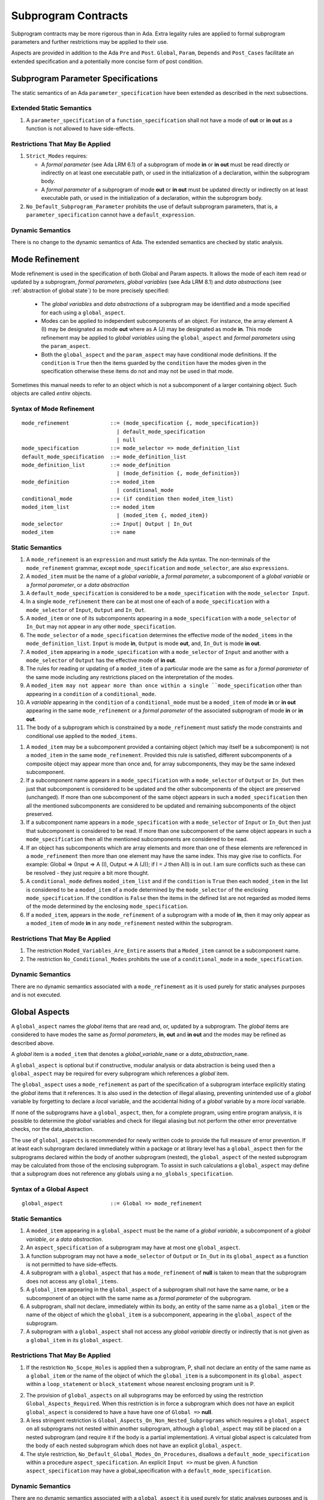 Subprogram Contracts
====================

Subprogram contracts may be more rigorous than in Ada.  Extra legality rules are applied to formal subprogram parameters and further restrictions may be applied to their use.

Aspects are provided in addition to the Ada ``Pre`` and ``Post``. ``Global``, ``Param``, ``Depends`` and ``Post_Cases`` facilitate an extended specification and a potentially more concise form of post condition.

Subprogram Parameter Specifications
-----------------------------------

The static semantics of an Ada ``parameter_specification`` have been extended as described in the next subsections.

Extended Static Semantics
^^^^^^^^^^^^^^^^^^^^^^^^^^
#. A ``parameter_specification`` of a ``function_specification`` shall not have a mode of **out** or **in out** as a function is not allowed to have side-effects.

Restrictions That May Be Applied
^^^^^^^^^^^^^^^^^^^^^^^^^^^^^^^^

#. ``Strict_Modes`` requires:

   * A *formal parameter* (see Ada LRM 6.1) of a subprogram of mode **in** or **in out** must be read directly or indirectly on at least one executable path, or used in the initialization of a declaration, within the subprogram body.
   * A *formal parameter* of a subprogram of mode **out** or **in out** must be updated directly or indirectly on at least executable path, or used in the initialization of a declaration, within the subprogram body.

#. ``No_Default_Subprogram_Parameter`` prohibits the use of default subprogram parameters, that is, a ``parameter_specification`` cannot have a ``default_expression``.

Dynamic Semantics
^^^^^^^^^^^^^^^^^

There is no change to the dynamic semantics of Ada.  The extended semantics are checked by static analysis. 

Mode Refinement
---------------

Mode refinement is used in the specification of both Global and Param aspects.  It allows the mode of each item read or updated by a subprogram, *formal parameters*, *global variables* (see Ada LRM 8.1) and *data abstractions*  (see :ref:`abstraction of global state`) to be more precisely specified:  

 * The *global variables* and *data abstractions* of a subprogram may be identified and a mode specified for each using a ``global_aspect``. 
 * Modes can be applied to independent subcomponents of an object. For instance, the array element A (I) may be designated as mode **out** where as A (J) may be designated as mode **in**.  This mode refinement may be applied to *global variables* using the ``global_aspect`` and *formal parameters* using the ``param_aspect``.
 * Both the ``global_aspect`` and the ``param_aspect`` may have conditional mode definitions.  If the ``condition`` is ``True`` then the items guarded by the ``condition`` have the modes given in the specification otherwise these items do not and may not be used in that mode. 

Sometimes this manual needs to refer to an object which is not a subcomponent of a larger containing object.  Such objects are called *entire* objects.

Syntax of Mode Refinement
^^^^^^^^^^^^^^^^^^^^^^^^^
::

   mode_refinement             ::= (mode_specification {, mode_specification})
                                 | default_mode_specification
                                 | null
   mode_specification          ::= mode_selector => mode_definition_list
   default_mode_specification  ::= mode_definition_list
   mode_definition_list        ::= mode_definition
                                 | (mode_definition {, mode_definition})
   mode_definition             ::= moded_item
                                 | conditional_mode
   conditional_mode            ::= (if condition then moded_item_list)
   moded_item_list             ::= moded_item
                                 | (moded_item {, moded_item})
   mode_selector               ::= Input| Output | In_Out 
   moded_item                  ::= name

.. todo:: We may make an extra mode_selector available ``Proof`` which indicates that the listed variables are only used for proof and not in the code.

.. todo:: Do we want to consider conditional_modes which have (if condition then moded_item_list {elsif condition then moded_item_list} [else moded_item_list]) ?  It might well be useful and would be consistent with an extended syntax for dependency relations where I believe it will be useful. 

Static Semantics
^^^^^^^^^^^^^^^^

#.  A ``mode_refinement`` is an ``expression`` and must satisfy the Ada syntax.  The non-terminals of the ``mode_refinement`` grammar, except ``mode_specification`` and ``mode_selector``, are also ``expressions``.
#. A ``moded_item`` must be the name of a *global variable*, a *formal parameter*, a subcomponent of a *global variable* or a *formal parameter*, or a *data abstraction*
#. A ``default_mode_specification`` is considered to be a ``mode_specification`` with the ``mode_selector Input``.
#. In a single ``mode_refinement`` there can be at most one of each of a ``mode_specification`` with a ``mode_selector`` of ``Input``, ``Output`` and ``In_Out``.
#.  A ``moded_item`` or one of its subcomponents appearing in a ``mode_specification`` with a ``mode_selector`` of ``In_Out`` may not appear in any other ``mode_specification``. 
#.  The ``mode_selector`` of a ``mode_specification`` determines the effective mode of the ``moded_items`` in the ``mode_definition_list``.  ``Input`` is mode **in**, ``Output`` is mode **out**, and, ``In_Out`` is mode **in out**.
#.  A ``moded_item`` appearing in a ``mode_specification`` with a ``mode_selector`` of ``Input`` and another with a ``mode_selector`` of ``Output`` has the effective mode of **in out**. 
#.  The rules for reading or updating of a ``moded_item`` of a particular mode are the same as for a *formal parameter* of the same mode including any restrictions placed on the interpretation of the modes.
#. A ``moded_item may not appear more than once within a single ``mode_specification`` other than appearing in a ``condition`` of a ``conditional_mode``. 
#.  A *variable* appearing in the ``condition`` of a ``conditional_mode`` must be a ``moded_item`` of mode **in** or **in out** appearing in the same ``mode_refinement`` or a *formal parameter* of the associated subprogram of mode **in** or **in out**. 
#. The body of a subprogram which is constrained by a ``mode_refinement`` must satisfy the mode constraints and conditional use applied to the ``moded_items``. 

.. todo:: Further rules involving subcomponents and conditions within a global aspect. Here is a first attempt but it probably requires more thought:

#.  A ``moded_item`` may be a subcomponent provided a containing object (which may itself be a subcomponent) is not a ``moded_item`` in the same ``mode_refinement``.  Provided this rule is satisfied, different subcomponents of a composite object may appear more than once and, for array subcomponents, they may be the same indexed subcomponent. 
#. If a subcomponent name appears in a ``mode_specification`` with a ``mode_selector`` of ``Output`` or ``In_Out`` then just that subcomponent is considered to be updated and the other subcomponents of the object are preserved (unchanged).  If more than one subcomponent of the same object appears in such a ``moded_specification`` then all the mentioned subcomponents are considered to be updated and remaining subcomponents of the object preserved.
#. If a subcomponent name appears in a ``mode_specification`` with a ``mode_selector`` of ``Input`` or ``In_Out`` then just that subcomponent is considered to be read.  If more than one subcomponent of the same object appears in such a ``mode_specification`` then all the mentioned subcomponents are considered to be read.
#. If an object has subcomponents which are array elements and more than one of these elements are referenced in a ``mode_refinement`` then more than one element may have the same index.  This may give rise to conflicts.  For example: Global => (Input  => A (I), Output => A (J)); if I = J then A(I) is in out.  I am sure conflicts such as these can be resolved - they just require a bit more thought.
#. A ``conditional_mode`` defines ``moded_item_list`` and if the ``condition`` is ``True`` then each ``moded_item`` in the list is considered to be a ``moded_item`` of a mode determined by the ``mode_selector`` of the enclosing ``mode_specification``.  If the condition is ``False`` then the items in the defined list are not regarded as moded items of the mode determined by the enclosing ``mode_specification``.
#. If a ``moded_item``, appears in the ``mode_refinement`` of a subprogram with a mode of **in**, then it may only appear as a ``moded_item`` of mode **in** in any ``mode_refinement`` nested within the subprogram.

Restrictions That May Be Applied
^^^^^^^^^^^^^^^^^^^^^^^^^^^^^^^^

#. The restriction ``Moded_Variables_Are_Entire`` asserts that a ``Moded_item`` cannot be a subcomponent name.
#. The restriction ``No_Conditional_Modes`` prohibits the use of a ``conditional_mode`` in a ``mode_specification``. 

Dynamic Semantics
^^^^^^^^^^^^^^^^^

There are no dynamic semantics associated with a ``mode_refinement`` as it is used purely for static analyses purposes and is not executed.

.. todo:: We could consider executable semantics, especially for conditional modes, but I think we should only consider executing aspects which are Ada aspects such as Pre and Post. 

 
 
Global Aspects
--------------

A ``global_aspect`` names the *global* items that are read and, or, updated
by a subprogram.  The *global* items are considered to have modes the same as *formal
parameters*, **in**, **out** and **in out** and the modes may be refined as described above.

A *global* item is a ``moded_item`` that denotes a *global_variable_*\ ``name`` or a *data_abstraction_*\ ``name``.

.. todo::
   Introduce constructive / modular analysis before this point, in the
   Language Subset section.

A ``global_aspect`` is optional but if constructive, modular analysis or data abstraction is being used then a ``global_aspect`` may be required for every subprogram which references a *global* item.

The ``global_aspect`` uses a ``mode_refinement`` as part of the specification of a subprogram interface explicitly stating the *global* items that it references.  It is also used in the detection of illegal aliasing, preventing unintended use of a *global* variable by forgetting to declare a *local* variable, and the accidental hiding of a *global* variable by a more *local* variable.

.. todo::
   The following may not belong here. It could be simpler to give the big
   picture of what is in SPARK or not, and the various profiles, in the
   Language Subset section.

If none of the subprograms have a ``global_aspect``, then, for a complete program, using entire program analysis, it is possible to determine the *global* variables and check for illegal aliasing but not perform the other error preventative checks, nor the data_abstraction.

.. todo::
   Same here. This paragraph is about tools really, not the semantics of
   global aspects.

The use of ``global_aspects`` is recommended for newly written code to provide the full measure of error prevention.  If at least each subprogram declared immediately within a package or at library level has a ``global_aspect`` then for the subprograms declared within the body of another subprogram (nested), the ``global_aspect`` of the nested subprogram may be calculated from those of the enclosing subprogram.  To assist in such calculations a ``global_aspect`` may define that a subprogram does not reference any globals using a ``no_globals_specification``.


Syntax of a Global Aspect
^^^^^^^^^^^^^^^^^^^^^^^^^
::

   global_aspect               ::= Global => mode_refinement

Static Semantics
^^^^^^^^^^^^^^^^

#. A ``moded_item`` appearing in a ``global_aspect`` must be the name of a *global variable*, a subcomponent of a *global variable*, or a *data abstraction*.
#.  An ``aspect_specification`` of a subprogram may have at most one ``global_aspect``.
#.  A function subprogram may not have a ``mode_selector`` of ``Output`` or ``In_Out`` in its ``global_aspect`` as a function is not permitted to have side-effects.
#.  A subprogram with a ``global_aspect`` that has a ``mode_refinement`` of **null** is taken to mean that the subprogram does not access any ``global_items``.
#. A ``global_item`` appearing in the ``global_aspect`` of a subprogram shall not have the same name, or be a subcomponent of an object with the same name as a *formal parameter* of the subprogram.
#.  A subprogram, shall not declare, immediately within its body, an entity of the same name as a ``global_item`` or the name of the object of which the ``global_item`` is a subcomponent, appearing in the ``global_aspect`` of the subprogram.
#.  A subprogram with a ``global_aspect`` shall not access any *global variable* directly or indirectly that is not given as a ``global_item`` in its ``global_aspect``.
  
Restrictions That May Be Applied
^^^^^^^^^^^^^^^^^^^^^^^^^^^^^^^^

#.  If the restriction ``No_Scope_Holes`` is applied then a subprogram, P, shall not declare an entity of the same name as a ``global_item`` or the name of the object of which the ``global_item`` is a subcomponent in its ``global_aspect`` within a ``loop_statement`` or ``block_statement`` whose nearest enclosing program unit is P. 

.. todo:: In the following restriction, is this the assumption of no Global aspect implies Global => null sensible or should we always insist on Global => null?? I hope not!! Re-automate numbering after removing this todo.

2. The provision of ``global_aspects`` on all subprograms may be enforced by using the restriction ``Global_Aspects_Required``.  When this restriction is in force a subprogram which does not have an explicit ``global_aspect`` is considered to have a have have one of ``Global =>`` **null**. 
#. A less stringent restriction is ``Global_Aspects_On_Non_Nested_Subprograms`` which requires a ``global_aspect`` on all subprograms not nested within another subprogram, although a ``global_aspect`` may still be placed on a nested subprogram (and require it if the body is a partial implementation).  A virtual global aspect is calculated from the body of each nested subprogram which does not have an explicit ``global_aspect``.  
#. The style restriction, ``No_Default_Global_Modes_On_Procedures``, disallows a ``default_mode_specification`` within a procedure ``aspect_specification``. An explicit ``Input =>`` must be given.  A function ``aspect_specification`` may have a global_specification with a ``default_mode_specification``. 
 
Dynamic Semantics
^^^^^^^^^^^^^^^^^

There are no dynamic semantics associated with a ``global_aspect`` it is used purely for static analyses purposes and is not executed.

.. todo:: We could consider executable semantics, especially for conditional modes, but I think we should only consider executing aspects which are Ada aspects such as Pre and Post. 

Examples
^^^^^^^^

.. code-block:: ada

   with Global => null; -- Indicates that the subprogram does not read or update
                        -- any global items.
   with Global => V;    -- Indicates that V is a mode in global item.
                        -- This style can only be used in a function aspect specification
   with Global => (X, Y, Z);  -- X, Y and Z are mode in global items.
                        -- This style can only be used in a function aspect specification
   with Global => (I, (if I = 0 then (P, Q, R));
                  -- I is a mode in global item and P, Q, and R are
                  -- conditional globals that are only read if I = 0.
                  -- This style can only be used in a function aspect specification
   with Global => (Input => V); -- Indicates that V is a mode in global item.
   with Global => (Input => (X, Y, Z)); -- X, Y and Z are mode in global items.
   with Global => (Input => (I, (if I = 0 then (P, Q, R)));
                   -- I is a mode in global item and P, Q, and R are
                   -- conditional globals that are only read if I = 0.
   with Global => (Output => (A, B, C)); -- A, B and C are mode out global items.
   with Global => (Input  => (I, J),
                   Output => (A, B, C, I, (if I = 42 then D))));
                  -- J is a mode in global item I is mode in out, A, B, C are mode out
                  -- and D is a conditional global that is only updated if I = 42.
   with Global =>  (In_Out => (P, Q, R, I, (if I = 42 then D)));
                  -- I, P, Q, R are global items of mode in out and D is a
                  -- conditional global which is read and updated only if I = 42.
   with Global => (Input  => K,
                   Output => (A (K), R.F));
                  -- K is a global item of mode in, A is a global array 
                  -- and only element A (K) is updated
                  -- the rest of the array is preserved.
                  -- R is a global record and only filed R.F is updated
                  -- the remainder of the fields are preserved.
  with Global => (Input  => (X, Y, Z),
                  Output => (A, B, C),
                  In_Out => (P, Q, R));  
                  -- A global aspect with all types of global specification


Param Aspects
--------------

A ``param_aspect`` is an optional aspect used to denote that a formal parameter of a subprogram is only conditionally used or that only part of a formal parameter of a composite type is used. It is specified using a ``mode_refinement``.

A ``param_aspect`` should refine the regular Ada 2012 parameter modes, for
example when a *formal parameter* X appears as Param => (In_Out => X), its mode should be **in out**. Likewise, if a *formal parameter* Y appears in a ``mode_specification`` with a ``mode selector`` of ``Input`` and in another with a ``mode_selector`` of ``Output`` (e.g. with different conditions), its *formal parameter* mode should be **in out**.


Syntax of a Param Aspect
^^^^^^^^^^^^^^^^^^^^^^^^^
::

   param_aspect               ::= Param => mode_refinement

Static Semantics
^^^^^^^^^^^^^^^^

#. A ``moded_item`` appearing in a ``param_aspect`` of a subprogram must be the name of a *formal parameter* or a subcomponent of a *formal parameter* of the subprogram.
#.  An ``aspect_specification`` of a subprogram may have at most one ``param_aspect``.
#. A ``param_aspect`` shall not have a ``mode_refinement`` of **null**.
#. A *formal parameter*, possibly as a prefix to one of its subcomponents, which appears in a ``param_aspect`` with a ``mode_selector`` of ``Output`` must be of mode **out** or mode **in out**.
#. A *formal parameter*, possibly as a prefix to one of its subcomponents,  which appears in a ``param_aspect`` with a ``mode_selector`` of ``In_Out`` must be of mode **in out**.
#. A *formal parameter*, possibly as a prefix to one of its subcomponents, which appears in a ``param_aspect`` with a ``mode_selector`` of ``Input`` must be of mode **in** or mode **in out**.
  
Restrictions That May Be Applied
^^^^^^^^^^^^^^^^^^^^^^^^^^^^^^^^^

#. The use of ``param_aspects`` may be excluded by the restriction ``No_Param_Aspects``.
#. The restriction ``No_Default_Param_Modes_On_Procedures`` may be used to prohibit the use of an empty ``mode_selector`` in a procedure ``aspect_specification``.

Dynamic Semantics
^^^^^^^^^^^^^^^^^

There are no dynamic semantics associated with a ``param_aspect`` it is used purely for static analyses purposes and is not executed.

.. todo:: We could consider executable semantics, especially for conditional modes, but I think we should only consider executing aspects which are Ada aspects such as Pre and Post. 

Examples
^^^^^^^^

.. code-block:: ada

   procedure P (R : in out A_Record_Type)
   with Param => (Input  => R.F,
                  Output => R.E);
   -- The Param aspect states that only field F of the record R is read
   -- and that only field E is updated; the values remainder of the 
   -- record fields are preserved. 

   procedure Q (A : in out An_Array_Type)
   with Param => (Input  => A.(I),
                  Output => A (J));
   -- The Param aspect states that only element I of the array A is read
   -- and that only element J is updated; the values remainder of the 
   -- array elements are preserved. Note: I may equal J. 

   procedure G (A : in out An_Array_Type)
   with Global => (Input  => K),
        Param  => (Input  => A.(I),
                   Output => (if K = 10 then A (J)));
   -- The Param aspect states that only element I of the array A is read
   -- and element J is only updated if the global I = 10; 
   -- the values remainder of the  array elements are preserved including
   -- A (J) if K /= 10. Note: I, J and K may all be equal. 


Dependency Aspects
------------------

A ``dependency_aspect`` defines a ``dependency_relation`` for a subprogram which may be given in the ``aspect_specification`` of the subprogram.  The ``dependency_relation`` is used in information flow analysis.

Dependency aspects are optional and are simple formal specifications.  They are ``dependency_relations`` which are given in terms of imports and exports.  An ``import`` of a subprogram is a ``moded_item`` which is read directly or indirectly by the subprogram.  Similarly an ``export`` of a subprogram is ``moded_item`` which is updated directly or indirectly by the subprogram.  A ``moded_item`` may be both an ``import`` and an ``export``.  An ``import`` must have mode **in** or mode **in out** and an ``export`` must have mode **in out** or mode **out**.  Additionally the result of a function is an ``export``.

The ``dependency_relation`` specifies for each ``export`` every ``import`` on which it depends.  The meaning of X depends on Y in this context is that the final value of ``export``, X, on the completion of the subprogram is at least partly determined from the initial value of ``import``, Y, on entry to the subprogram and is written ``X => Y``. The functional behaviour is not specified by the ``dependency_relation`` but, unlike a postcondition, the ``dependency_relation``, if it is given, has to be complete in the sense that every ``moded_item`` of the subprogram is an ``import``, ``export``, or both, and must appear in the ``dependency_relation``.

The ``dependency_relation`` is specified using a list of dependency clauses.  A ``dependency_clause`` has an ``export_list`` and an ``import_list`` separated by an arrow ``=>``. Each ``export`` in the ``export_list`` depends on every ``import`` in the ``import_list``. As in UML, the entity at the tail of the arrow depends on the entity at the head of the arrow.
   
A ``moded_item`` which is both an ``import`` and an ``export`` may depend on itself.  A shorthand notation is provided to indicate that each ``export`` in an ``export_list`` is self-dependent using an annotated arrow, ``=>+``, in the ``dependency_clause``.

If an `export` does not depend on any ``import`` this is designated by using a **null** as an ``import_list``.  An ``export`` may be self-dependent but not dependent on any other import.  The shorthand notation denoting self-dependence is useful here, especially if there is more than one such ``export``; ``(X, Y, Z) =>+`` **null** means that the ``export`` X, Y, and Z each depend on themselves but not on any other ``import``.

A dependency may be conditional.  Each ``export`` in an ``export_list`` which has a ``conditional_dependency`` is only dependent on every ``import`` in the ``import_list`` if the ``condition`` is ``True``. 

Syntax of a Dependency Aspect
^^^^^^^^^^^^^^^^^^^^^^^^^^^^^
::

   dependency_aspect      ::= Depends => dependency_relation
   dependency_relation    ::= (dependency_clause {, dependency_clause})
   dependency_clause      ::= export_list =>[+] dependency_list
   export_list            ::= null
                            | export
                            | (export {, export})
   dependency_list        ::= import_item_list 
   import_item_list       ::= import_item
                            | (import_item {, import_item})
   import_item            ::= import
                            | conditional_dependency 
   conditional_dependency ::= (if condition then import_list)
   import_list            ::= import
                            | (import {, import})
                            | null
   import                 ::= moded_item
   export                 ::= moded_item | function_result
   function_result        ::= function_designator'Result

where
  ``function_designator`` is the name of the function which is defining the ``aspect_specification`` enclosing the ``dependency_aspect``.

.. todo:: Do we want to consider conditional_modes which have (if condition then import_list {elsif condition then import_list} [else import_list]) ?
It can imagine that this will be useful. 

Static Semantics
^^^^^^^^^^^^^^^^

#.  A ``dependency_relation`` is an ``expression`` and must satisfy the Ada syntax.  The non-terminals of the ``dependency_relation`` grammar, except ``dependency_clause``, are also ``expressions``.
#. An ``aspect_specification`` of a subprogram may have at most one ``dependency_aspect``.
#. Every *formal_parameter* and every ``global_item``, or a subcomponent of either, of a subprogram is an ``import``, an ``export`` or both.
#. An ``import`` must have mode **in** or mode **in out**
#. An ``export`` must have mode **in out** or mode **out**
#. A ``moded_item`` which is both an ``import`` and an ``export`` shall have mode **in out**.
#. The result of a function is considered to to be an ``export`` of the function.
#. Every ``import`` and ``export`` of a subprogram shall appear in the dependency relation.
#. Each ``export`` shall appear exactly once in a ``dependency_relation``
#. Each ``import`` shall appear at least once in a ``dependency_relation``.
#. An ``import`` shall not appear more than once in a single ``import_list``.  
#. A ``dependency_relation`` for a function, F,  has only one export and this is its result.  Its result is denoted by ``F'Result`` and may only appear as the only export of a function in its ``dependency relation``.  Generally ``dependency_aspects`` are not required for functions unless it is to describe a ``conditional_dependency``.
#. A ``function_result`` may not appear in the ``dependency_relation`` of a procedure.
#. The ``+`` symbol in the syntax ``expression_list =>+ import_list`` designates that each ``export`` in the ``export-list`` has a self-dependency, that is, it is dependent on itself. The text (A, B, C) =>+ Z is shorthand for (A => (A, Z), B => (B, Z), C => (C, Z)).  
#. An ``import_list`` which is **null** indicates that the final values of each ``export`` in the associated ``export_list`` does not depend on any ``import``, other than themselves, if the ``export_list =>+`` **null** self-dependency syntax is used.  
#. There can be at most one ``export_list`` which is a **null** symbol and if it exists it must be the ``export_list`` of the last ``dependency_clause`` in the ``dependency_relation``.  A an ``export_list`` that is **null** represents a sink for each ``import`` in the ``import_list``.  A ``import`` which is in such a ``import_list`` may not appear in another ``import_list`` of the same ``dependency_relation``.  The purpose of a **null** ``export_list`` is to facilitate moving Ada code outside the SPARK boundary.
#. A ``mode_refinement`` of a subprogram of must be consistent with its ``dependency_relation``.  The ``  

.. todo:: Further rules regarding the use of conditional dependencies and subcomponents in dependency aspects.

Restrictions That May Be Applied
^^^^^^^^^^^^^^^^^^^^^^^^^^^^^^^^

#. The restriction ``Procedures_Require_Dependency_Aspects`` mandates that all procedures must have a ``dependency_aspect``.  Functions may have a ``dependency_aspect`` but they are not required.
#. A less stringent restriction is ``Procedure_Declarations_Require_Dependency_Aspects`` which only requires a ``dependency_aspect`` to be applied to a procedure declaration.
#. The restriction ``No_Conditional_Dependencies`` prohibits the use of a ``conditional_dependency`` in any ``dependency_relation``
#. ``Dependencies_Are_Entire`` prohibits the use of subcomponents in ``dependency_relations``.

Dynamic Semantics
^^^^^^^^^^^^^^^^^

There are no dynamic semantics associated with a ``dependency_aspect`` it  used purely for static analyses purposes and is not executed.

.. todo:: We could consider executable semantics, especially for conditional dependencies, but I think we should only consider executing aspects which are Ada aspects such as Pre and Post. 

Examples
^^^^^^^^

.. code-block:: ada

   procedure P (X, Y, Z in : Integer; Result : out Boolean)
   with Depends => (Result => (X, Y, Z));
   -- The final value of Result depends on the initial values of X, Y and Z

   procedure Q (X, Y, Z in : Integer; A, B, C, D, E : out Integer)
   with Depends => ((A, B) => (X, Y),
                     C     => (X, Z),
                     D     => Y,
                     E     => null);
   -- The final values of A and B depend on the initial values of X and Y.
   -- The final value of C depends on the initial values of X and Z.
   -- The final value of D depends on the initial value of Y.
   -- The final value of E does not depend on any input value.

   procedure R (X, Y, Z : in Integer; A, B, C, D : in out Integer)
   with Depends => ((A, B) =>+ (A, X, Y),
                     C     =>+ Z,
                     D     =>+ null);
   -- The "+" sign attached to the arrow indicates self dependency, that is
   -- the final value of A depends on the initial value of A as well as the 
   -- initial values of X and Y.
   -- Similarly, the final value of B depends on the initial value of B 
   -- as well as the initial values of A, X and Y.
   -- The final value of C depends on the initial value of C and Z.
   -- The final value of D depends only on the initial value of D.

   procedure S (X : in Integer; A : in out Integer)
   with Global  => (Input  => (X, Y, Z),
                    In_Out => (A, B, C, D)),
        Depends => ((A, B) =>+ (A, X, Y),
                     C     =>+ Y,
                     D     =>+ null);
   -- Here globals are used rather than parameters and global items may appear
   -- in the dependency aspect as well as formal parameters.

   procedure T (X : in Integer; A : in out Integer)
   with Global  => (Input  => (X, Y, Z),
                    In_Out => (A, B, C, D)),
        Depends => ((A, B) =>+ (X, if X = 7 then (A,Y)),
                     C     =>+ Y,
                     D     =>+ null);
   -- This example introduces a conditional dependency for the final values of A and B.
   -- The final value of A is dependent on the initial values of A and X and if X = 7
   -- then it is also dependent on the initial value of Y.
   -- Similarly, the final value of B is dependent on the initial values of B and X
   -- and if X = 7 then it is also dependent on the initial values of A and Y.

   function F (X, Y : Integer) return Integer
   with Global  => G,
        Depends => (F'Result => (G, X, (if G then Y)));
   -- Dependency aspects are only needed for a function to describe conditional 
   -- dependencies; otherwise they can be directly determined from
   -- its parameters and globals.
   -- In this example, the result of the function is dependent on G and X 
   -- but only on Y if G is True.

Post_Cases
----------

.. todo::
   A postcondition expressed as a set of disjoint cases covering
   all cases

::

   post_cases          ::= Post_Cases => (post_case_list)
   post_case_list      ::= post_case {, post_case_list}
   post_case           ::= boolean_expression => boolean_expression

Static Semantics
^^^^^^^^^^^^^^^^
.. todo:: Presumably the static semantics of the individual cases should be equivalent to the individual branches of an if-then-elsif-else conditional expression, where the LHS of the arrow is the condition.  I do not know whether it is feasible to prove, in general, that the cases are exclusive and or exhaustive.  It would be good to indicate where we can prove that cases are not exclusive and or exhaustive.


Dynamic Semantics
^^^^^^^^^^^^^^^^
.. todo:: Presumably the dynamic semantics of the individual cases should be equivalent to the individual branches of an if-then-elsif-else conditional expression where the LHS of the arrow is the condition. A dynamic check could be applied on subprogram exit (it is a post condition! unless it is assumed that the LHS are the 'Old values?) to show that exactly one LHS (guard) is True. If none of the guards are satisfied then the cases are not exhaustive.




.. todo::  The rest of this chapter.  What do we do with the rest of this stuff?


Meaning
-------

.. todo:: Does this belong here? have we covered this already?

Global and Param aspects describe the set of names that is read and/or
modified by the subprogram.

A Derives aspect can be used to describe the information flow of the
subprogram, that is, from which names a modified name derives its new value. A
"+" preceding a name list means that the name derives from the given name list
and itself.

Global and Param aspects are never needed when a Derives aspect has been
given. If an implementation for the subprogram exists, the actual set of
modified names should match the set of names that is declared using these
aspects, and the information flow should be correct with respect to the
implementation.

The aspects discussed in this section do not have any dynamic semantics.

Examples
--------

.. highlight:: ada

The following example illustrates simple and advanced uses of Global and
Param aspects::

    type A is array (Integer range 1 .. 10) of Integer;

    type R is record
       F_1 : A;
       F_2 : Integer;
    end;

    G : Integer;

    --  These aspects describe that P always reads global variable G, --
    --  always reads and writes parameter I, and reads and writes the Ith cell
    --  of field F_1 of the argument R_Arg, but only when I is equal to 0.

    --  Note that the derives aspect contains the most precise information,
    --  and the Global_In and Param_In_Out are superfluous. The "else null"
    --  part is also not necessary.

    procedure P (I : in out Integer; R_Arg : in out R)
    with
      Global_In => G,
      Param_In_Out => (I, (if I = 0 then R_Arg.F_1 (I))),
      Derives =>
         (I => +G,
          R_Arg.F_1 (I) => (if I = 0 then G));


